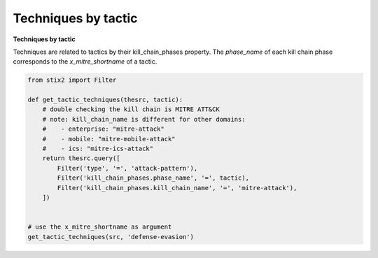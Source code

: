 Techniques by tactic
===============

**Techniques by tactic**

Techniques are related to tactics by their kill_chain_phases property.
The `phase_name` of each kill chain phase corresponds to the `x_mitre_shortname` of a tactic.

.. code-block:: python
    
    from stix2 import Filter

    def get_tactic_techniques(thesrc, tactic):
        # double checking the kill chain is MITRE ATT&CK
        # note: kill_chain_name is different for other domains:
        #    - enterprise: "mitre-attack"
        #    - mobile: "mitre-mobile-attack"
        #    - ics: "mitre-ics-attack"
        return thesrc.query([
            Filter('type', '=', 'attack-pattern'),
            Filter('kill_chain_phases.phase_name', '=', tactic),
            Filter('kill_chain_phases.kill_chain_name', '=', 'mitre-attack'),
        ])


    # use the x_mitre_shortname as argument
    get_tactic_techniques(src, 'defense-evasion')
